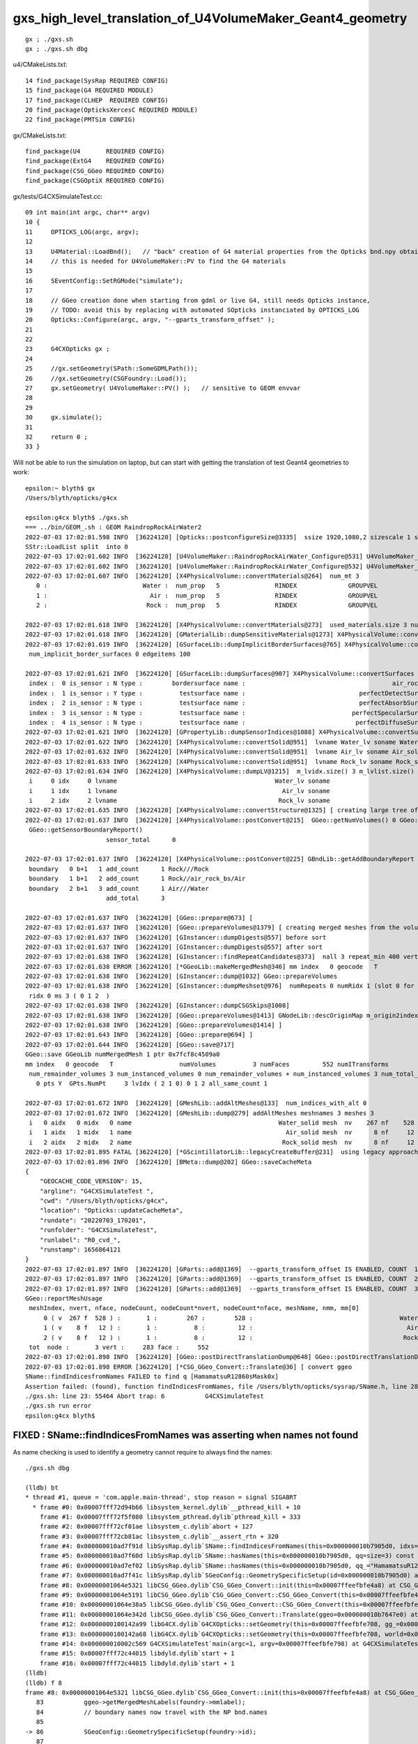 gxs_high_level_translation_of_U4VolumeMaker_Geant4_geometry
=============================================================

::

    gx ; ./gxs.sh 
    gx ; ./gxs.sh dbg 



u4/CMakeLists.txt::

     14 find_package(SysRap REQUIRED CONFIG)
     15 find_package(G4 REQUIRED MODULE)
     17 find_package(CLHEP  REQUIRED CONFIG)
     20 find_package(OpticksXercesC REQUIRED MODULE)
     22 find_package(PMTSim CONFIG)

gx/CMakeLists.txt::

    find_package(U4       REQUIRED CONFIG)
    find_package(ExtG4    REQUIRED CONFIG)
    find_package(CSG_GGeo REQUIRED CONFIG)
    find_package(CSGOptiX REQUIRED CONFIG)

gx/tests/G4CXSimulateTest.cc::

     09 int main(int argc, char** argv)
     10 {
     11     OPTICKS_LOG(argc, argv);
     12 
     13     U4Material::LoadBnd();   // "back" creation of G4 material properties from the Opticks bnd.npy obtained from SSim::Load 
     14     // this is needed for U4VolumeMaker::PV to find the G4 materials
     15 
     16     SEventConfig::SetRGMode("simulate");
     17 
     18     // GGeo creation done when starting from gdml or live G4, still needs Opticks instance,  
     19     // TODO: avoid this by replacing with automated SOpticks instanciated by OPTICKS_LOG
     20     Opticks::Configure(argc, argv, "--gparts_transform_offset" );
     21 
     22 
     23     G4CXOpticks gx ;
     24 
     25     //gx.setGeometry(SPath::SomeGDMLPath()); 
     26     //gx.setGeometry(CSGFoundry::Load()); 
     27     gx.setGeometry( U4VolumeMaker::PV() );   // sensitive to GEOM envvar
     28 
     29 
     30     gx.simulate();
     31 
     32     return 0 ;
     33 }


Will not be able to run the simulation on laptop, 
but can start with getting the translation of test Geant4 geometries to work::

    epsilon:~ blyth$ gx
    /Users/blyth/opticks/g4cx

    epsilon:g4cx blyth$ ./gxs.sh 
    === ../bin/GEOM_.sh : GEOM RaindropRockAirWater2
    2022-07-03 17:02:01.598 INFO  [36224120] [Opticks::postconfigureSize@3335]  ssize 1920,1080,2 sizescale 1 sz uvec4(1920, 1080, 2, 0) ssz uvec4(1920, 1080, 2, 0)
    SStr::LoadList split  into 0
    2022-07-03 17:02:01.602 INFO  [36224120] [U4VolumeMaker::RaindropRockAirWater_Configure@531] U4VolumeMaker_RaindropRockAirWater_HALFSIDE 100
    2022-07-03 17:02:01.602 INFO  [36224120] [U4VolumeMaker::RaindropRockAirWater_Configure@532] U4VolumeMaker_RaindropRockAirWater_FACTOR 1
    2022-07-03 17:02:01.607 INFO  [36224120] [X4PhysicalVolume::convertMaterials@264]  num_mt 3
       0 :                          Water :  num_prop   5               RINDEX              GROUPVEL              RAYLEIGH             ABSLENGTH        REEMISSIONPROB 
       1 :                            Air :  num_prop   5               RINDEX              GROUPVEL              RAYLEIGH             ABSLENGTH        REEMISSIONPROB 
       2 :                           Rock :  num_prop   5               RINDEX              GROUPVEL              RAYLEIGH             ABSLENGTH        REEMISSIONPROB 

    2022-07-03 17:02:01.618 INFO  [36224120] [X4PhysicalVolume::convertMaterials@273]  used_materials.size 3 num_material_with_efficiency 0
    2022-07-03 17:02:01.618 INFO  [36224120] [GMaterialLib::dumpSensitiveMaterials@1273] X4PhysicalVolume::convertMaterials num_sensitive_materials 0
    2022-07-03 17:02:01.619 INFO  [36224120] [GSurfaceLib::dumpImplicitBorderSurfaces@765] X4PhysicalVolume::convertSurfaces
     num_implicit_border_surfaces 0 edgeitems 100

    2022-07-03 17:02:01.621 INFO  [36224120] [GSurfaceLib::dumpSurfaces@907] X4PhysicalVolume::convertSurfaces num_surfaces 5 edgeitems 100
     index :  0 is_sensor : N type :        bordersurface name :                                        air_rock_bs bpv1 air_pv bpv2 rock_pv .
     index :  1 is_sensor : Y type :          testsurface name :                               perfectDetectSurface .
     index :  2 is_sensor : N type :          testsurface name :                               perfectAbsorbSurface .
     index :  3 is_sensor : N type :          testsurface name :                             perfectSpecularSurface .
     index :  4 is_sensor : N type :          testsurface name :                              perfectDiffuseSurface .
    2022-07-03 17:02:01.621 INFO  [36224120] [GPropertyLib::dumpSensorIndices@1088] X4PhysicalVolume::convertSurfaces  NumSensorIndices 1 ( 1  ) 
    2022-07-03 17:02:01.622 INFO  [36224120] [X4PhysicalVolume::convertSolid@951]  lvname Water_lv soname Water_solid [--x4skipsolidname] n
    2022-07-03 17:02:01.632 INFO  [36224120] [X4PhysicalVolume::convertSolid@951]  lvname Air_lv soname Air_solid [--x4skipsolidname] n
    2022-07-03 17:02:01.633 INFO  [36224120] [X4PhysicalVolume::convertSolid@951]  lvname Rock_lv soname Rock_solid [--x4skipsolidname] n
    2022-07-03 17:02:01.634 INFO  [36224120] [X4PhysicalVolume::dumpLV@1215]  m_lvidx.size() 3 m_lvlist.size() 3 edgeitems 100
     i     0 idx     0 lvname                                           Water_lv soname                                        Water_solid
     i     1 idx     1 lvname                                             Air_lv soname                                          Air_solid
     i     2 idx     2 lvname                                            Rock_lv soname                                         Rock_solid
    2022-07-03 17:02:01.635 INFO  [36224120] [X4PhysicalVolume::convertStructure@1325] [ creating large tree of GVolume instances
    2022-07-03 17:02:01.637 INFO  [36224120] [X4PhysicalVolume::postConvert@215]  GGeo::getNumVolumes() 0 GGeo::getNumSensorVolumes() 0
     GGeo::getSensorBoundaryReport() 
                          sensor_total      0

    2022-07-03 17:02:01.637 INFO  [36224120] [X4PhysicalVolume::postConvert@225] GBndLib::getAddBoundaryReport edgeitems 100 num_boundary_add 3
     boundary   0 b+1   1 add_count      1 Rock///Rock
     boundary   1 b+1   2 add_count      1 Rock//air_rock_bs/Air
     boundary   2 b+1   3 add_count      1 Air///Water
                          add_total      3

    2022-07-03 17:02:01.637 INFO  [36224120] [GGeo::prepare@673] [
    2022-07-03 17:02:01.637 INFO  [36224120] [GGeo::prepareVolumes@1379] [ creating merged meshes from the volume tree 
    2022-07-03 17:02:01.637 INFO  [36224120] [GInstancer::dumpDigests@557] before sort
    2022-07-03 17:02:01.637 INFO  [36224120] [GInstancer::dumpDigests@557] after sort
    2022-07-03 17:02:01.638 INFO  [36224120] [GInstancer::findRepeatCandidates@373]  nall 3 repeat_min 400 vertex_min 0 num_repcan 0
    2022-07-03 17:02:01.638 ERROR [36224120] [*GGeoLib::makeMergedMesh@346] mm index   0 geocode   T                  numVolumes          3 numFaces         552 numITransforms           0 numITransforms*numVolumes           0 GParts N GPts Y
    2022-07-03 17:02:01.638 INFO  [36224120] [GInstancer::dump@1032] GGeo::prepareVolumes
    2022-07-03 17:02:01.638 INFO  [36224120] [GInstancer::dumpMeshset@976]  numRepeats 0 numRidx 1 (slot 0 for global non-instanced) 
     ridx 0 ms 3 ( 0 1 2  ) 
    2022-07-03 17:02:01.638 INFO  [36224120] [GInstancer::dumpCSGSkips@1008] 
    2022-07-03 17:02:01.638 INFO  [36224120] [GGeo::prepareVolumes@1413] GNodeLib::descOriginMap m_origin2index.size 3
    2022-07-03 17:02:01.638 INFO  [36224120] [GGeo::prepareVolumes@1414] ]
    2022-07-03 17:02:01.643 INFO  [36224120] [GGeo::prepare@694] ]
    2022-07-03 17:02:01.644 INFO  [36224120] [GGeo::save@717] 
    GGeo::save GGeoLib numMergedMesh 1 ptr 0x7fcf8c4509a0
    mm index   0 geocode   T                  numVolumes          3 numFaces         552 numITransforms           1 numITransforms*numVolumes           3 GParts N GPts Y
     num_remainder_volumes 3 num_instanced_volumes 0 num_remainder_volumes + num_instanced_volumes 3 num_total_faces 552 num_total_faces_woi 552 (woi:without instancing) 
       0 pts Y  GPts.NumPt     3 lvIdx ( 2 1 0) 0 1 2 all_same_count 1

    2022-07-03 17:02:01.672 INFO  [36224120] [GMeshLib::addAltMeshes@133]  num_indices_with_alt 0
    2022-07-03 17:02:01.672 INFO  [36224120] [GMeshLib::dump@279] addAltMeshes meshnames 3 meshes 3
     i   0 aidx   0 midx   0 name                                        Water_solid mesh  nv    267 nf    528
     i   1 aidx   1 midx   1 name                                          Air_solid mesh  nv      8 nf     12
     i   2 aidx   2 midx   2 name                                         Rock_solid mesh  nv      8 nf     12
    2022-07-03 17:02:01.895 FATAL [36224120] [*GScintillatorLib::legacyCreateBuffer@231]  using legacy approach, avoid this by GScintillatorLib::setGeant4InterpolatedICDF  
    2022-07-03 17:02:01.896 INFO  [36224120] [BMeta::dump@202] GGeo::saveCacheMeta
    {
        "GEOCACHE_CODE_VERSION": 15,
        "argline": "G4CXSimulateTest ",
        "cwd": "/Users/blyth/opticks/g4cx",
        "location": "Opticks::updateCacheMeta",
        "rundate": "20220703_170201",
        "runfolder": "G4CXSimulateTest",
        "runlabel": "R0_cvd_",
        "runstamp": 1656864121
    }
    2022-07-03 17:02:01.897 INFO  [36224120] [GParts::add@1369]  --gparts_transform_offset IS ENABLED, COUNT  1 ridx 0 tranOffset 0
    2022-07-03 17:02:01.897 INFO  [36224120] [GParts::add@1369]  --gparts_transform_offset IS ENABLED, COUNT  2 ridx 0 tranOffset 1
    2022-07-03 17:02:01.897 INFO  [36224120] [GParts::add@1369]  --gparts_transform_offset IS ENABLED, COUNT  3 ridx 0 tranOffset 2
    GGeo::reportMeshUsage
     meshIndex, nvert, nface, nodeCount, nodeCount*nvert, nodeCount*nface, meshName, nmm, mm[0] 
         0 ( v  267 f  528 ) :       1 :        267 :        528 :                                        Water_solid :  1 :    0
         1 ( v    8 f   12 ) :       1 :          8 :         12 :                                          Air_solid :  1 :    0
         2 ( v    8 f   12 ) :       1 :          8 :         12 :                                         Rock_solid :  1 :    0
     tot  node :       3 vert :     283 face :     552
    2022-07-03 17:02:01.898 INFO  [36224120] [GGeo::postDirectTranslationDump@648] GGeo::postDirectTranslationDump NOT --dumpsensor numSensorVolumes 0
    2022-07-03 17:02:01.898 ERROR [36224120] [*CSG_GGeo_Convert::Translate@36] [ convert ggeo 
    SName::findIndicesfromNames FAILED to find q [HamamatsuR12860sMask0x]
    Assertion failed: (found), function findIndicesFromNames, file /Users/blyth/opticks/sysrap/SName.h, line 280.
    ./gxs.sh: line 23: 55464 Abort trap: 6           G4CXSimulateTest
    ./gxs.sh run error
    epsilon:g4cx blyth$ 


FIXED : SName::findIndicesFromNames was asserting when names not found 
-------------------------------------------------------------------------

As name checking is used to identify a geometry cannot require to always find the names::

    ./gxs.sh dbg 

    (lldb) bt
    * thread #1, queue = 'com.apple.main-thread', stop reason = signal SIGABRT
      * frame #0: 0x00007fff72d94b66 libsystem_kernel.dylib`__pthread_kill + 10
        frame #1: 0x00007fff72f5f080 libsystem_pthread.dylib`pthread_kill + 333
        frame #2: 0x00007fff72cf01ae libsystem_c.dylib`abort + 127
        frame #3: 0x00007fff72cb81ac libsystem_c.dylib`__assert_rtn + 320
        frame #4: 0x000000010ad7f91d libSysRap.dylib`SName::findIndicesFromNames(this=0x000000010b7905d0, idxs=size=0, qq=size=3) const at SName.h:280
        frame #5: 0x000000010ad7f60d libSysRap.dylib`SName::hasNames(this=0x000000010b7905d0, qq=size=3) const at SName.h:300
        frame #6: 0x000000010ad7ef02 libSysRap.dylib`SName::hasNames(this=0x000000010b7905d0, qq_="HamamatsuR12860sMask0x,HamamatsuR12860_PMT_20inch,NNVTMCPPMT_PMT_20inch", delim=',') const at SName.h:295
        frame #7: 0x000000010ad7f41c libSysRap.dylib`SGeoConfig::GeometrySpecificSetup(id=0x000000010b7905d0) at SGeoConfig.cc:170
        frame #8: 0x00000001064e5321 libCSG_GGeo.dylib`CSG_GGeo_Convert::init(this=0x00007ffeefbfe4a8) at CSG_GGeo_Convert.cc:86
        frame #9: 0x00000001064e5191 libCSG_GGeo.dylib`CSG_GGeo_Convert::CSG_GGeo_Convert(this=0x00007ffeefbfe4a8, foundry_=0x000000010b7909f0, ggeo_=0x000000010b7647e0) at CSG_GGeo_Convert.cc:73
        frame #10: 0x00000001064e38a5 libCSG_GGeo.dylib`CSG_GGeo_Convert::CSG_GGeo_Convert(this=0x00007ffeefbfe4a8, foundry_=0x000000010b7909f0, ggeo_=0x000000010b7647e0) at CSG_GGeo_Convert.cc:67
        frame #11: 0x00000001064e342d libCSG_GGeo.dylib`CSG_GGeo_Convert::Translate(ggeo=0x000000010b7647e0) at CSG_GGeo_Convert.cc:37
        frame #12: 0x0000000100142a99 libG4CX.dylib`G4CXOpticks::setGeometry(this=0x00007ffeefbfe708, gg_=0x000000010b7647e0) at G4CXOpticks.cc:38
        frame #13: 0x0000000100142a68 libG4CX.dylib`G4CXOpticks::setGeometry(this=0x00007ffeefbfe708, world=0x000000010b7636c0) at G4CXOpticks.cc:33
        frame #14: 0x000000010002c569 G4CXSimulateTest`main(argc=1, argv=0x00007ffeefbfe798) at G4CXSimulateTest.cc:27
        frame #15: 0x00007fff72c44015 libdyld.dylib`start + 1
        frame #16: 0x00007fff72c44015 libdyld.dylib`start + 1
    (lldb) 
    (lldb) f 8
    frame #8: 0x00000001064e5321 libCSG_GGeo.dylib`CSG_GGeo_Convert::init(this=0x00007ffeefbfe4a8) at CSG_GGeo_Convert.cc:86
       83  	    ggeo->getMergedMeshLabels(foundry->mmlabel); 
       84  	    // boundary names now travel with the NP bnd.names 
       85  	
    -> 86  	    SGeoConfig::GeometrySpecificSetup(foundry->id);
       87  	
       88  	    const char* cxskiplv = SGeoConfig::CXSkipLV() ; 
       89  	    const char* cxskiplv_idxlist = SGeoConfig::CXSkipLV_IDXList() ;  
    (lldb) p foundry->id
    (SName *) $0 = 0x000000010b7905d0
    (lldb) 


    (lldb) f 7
    frame #7: 0x000000010ad7f41c libSysRap.dylib`SGeoConfig::GeometrySpecificSetup(id=0x000000010b7905d0) at SGeoConfig.cc:170
       167 	void SGeoConfig::GeometrySpecificSetup(const SName* id)  // static
       168 	{
       169 	    const char* JUNO_names = "HamamatsuR12860sMask0x,HamamatsuR12860_PMT_20inch,NNVTMCPPMT_PMT_20inch" ;  
    -> 170 	    bool JUNO_detected = id->hasNames(JUNO_names); 
       171 	    LOG(info) << " JUNO_detected " << JUNO_detected ; 
       172 	    if(JUNO_detected)
       173 	    {
    (lldb) 

    (lldb) f 5
    frame #5: 0x000000010ad7f60d libSysRap.dylib`SName::hasNames(this=0x000000010b7905d0, qq=size=3) const at SName.h:300
       297 	inline bool SName::hasNames( const std::vector<std::string>& qq ) const 
       298 	{
       299 	    std::vector<unsigned> idxs ; 
    -> 300 	    findIndicesFromNames(idxs, qq); 
       301 	    bool has_all = qq.size() == idxs.size() ; 
       302 	    return has_all ; 
       303 	}
    (lldb) 



FIXED : issue : QScint tripped up by test geometry without any scintillator
---------------------------------------------------------------------------------

::

    lldb) bt
    * thread #1, queue = 'com.apple.main-thread', stop reason = signal SIGABRT
      * frame #0: 0x00007fff72d94b66 libsystem_kernel.dylib`__pthread_kill + 10
        frame #1: 0x00007fff72f5f080 libsystem_pthread.dylib`pthread_kill + 333
        frame #2: 0x00007fff72cf01ae libsystem_c.dylib`abort + 127
        frame #3: 0x00007fff72cb81ac libsystem_c.dylib`__assert_rtn + 320
        frame #4: 0x000000010a9b18cf libQUDARap.dylib`QScint::MakeScintTex(src=0x000000010c192b00, hd_factor=20) at QScint.cc:82
        frame #5: 0x000000010a9b17d2 libQUDARap.dylib`QScint::QScint(this=0x000000010c192ad0, icdf=0x000000010b60c790, hd_factor=20) at QScint.cc:39
        frame #6: 0x000000010a9b2063 libQUDARap.dylib`QScint::QScint(this=0x000000010c192ad0, icdf=0x000000010b60c790, hd_factor=20) at QScint.cc:42
        frame #7: 0x000000010a8f83ab libQUDARap.dylib`QSim::UploadComponents(ssim=0x000000010c110d00) at QSim.cc:118
        frame #8: 0x00000001069091d8 libCSGOptiX.dylib`CSGOptiX::InitSim(ssim=0x000000010c110d00) at CSGOptiX.cc:154
        frame #9: 0x00000001069099dc libCSGOptiX.dylib`CSGOptiX::Create(fd=0x000000010c111da0) at CSGOptiX.cc:172
        frame #10: 0x0000000100142ad9 libG4CX.dylib`G4CXOpticks::setGeometry(this=0x00007ffeefbfe708, fd_=0x000000010c111da0) at G4CXOpticks.cc:44
        frame #11: 0x0000000100142aaa libG4CX.dylib`G4CXOpticks::setGeometry(this=0x00007ffeefbfe708, gg_=0x000000010b799c10) at G4CXOpticks.cc:39
        frame #12: 0x0000000100142a68 libG4CX.dylib`G4CXOpticks::setGeometry(this=0x00007ffeefbfe708, world=0x000000010b798af0) at G4CXOpticks.cc:33
        frame #13: 0x000000010002c569 G4CXSimulateTest`main(argc=1, argv=0x00007ffeefbfe798) at G4CXSimulateTest.cc:27
        frame #14: 0x00007fff72c44015 libdyld.dylib`start + 1
        frame #15: 0x00007fff72c44015 libdyld.dylib`start + 1
    (lldb) 


Need cleaner way to cope with no scint::

    2022-07-03 17:39:14.013 ERROR [16606] [*CSG_GGeo_Convert::Translate@53] ] convert ggeo 
    2022-07-03 17:39:14.014 ERROR [16606] [*CSGFoundry::getOriginCFBase@2027]  CAUTION HOW YOU USE THIS : MISUSE CAN EASILY LEAD TO INCONSISTENCY BETWEEN RESULTS AND GEOMETRY 
    2022-07-03 17:39:14.014 INFO  [16606] [*CSGOptiX::Create@169] fd.descBase CSGFoundry.descBase  CFBase - OriginCFBase -
    fd.descBase 2022-07-03 17:39:14.015 ERROR [16606] [*CSGFoundry::getOriginCFBase@2027]  CAUTION HOW YOU USE THIS : MISUSE CAN EASILY LEAD TO INCONSISTENCY BETWEEN RESULTS AND GEOMETRY 
    CSGFoundry.descBase  CFBase - OriginCFBase -
    2022-07-03 17:39:15.462 FATAL [16606] [*QScint::MakeScintTex@83]  unexpected shape of src (0, 4096, 1, )
    Assertion failed: (expected_shape), function MakeScintTex, file /Users/blyth/opticks/qudarap/QScint.cc, line 85.
    ./gxs.sh: line 23:  2769 Abort trap: 6           G4CXSimulateTest
    ./gxs.sh run error
    epsilon:g4cx blyth$ 


HMM where does SSim come from::

    148 void CSGOptiX::InitSim( const SSim* ssim  )
    149 {
    150     if(SEventConfig::IsRGModeRender()) return ;
    151     if(ssim == nullptr) LOG(fatal) << "simulate/simtrace modes require SSim/QSim setup" ;
    152     assert(ssim);
    153 
    154     QSim::UploadComponents(ssim);
    155 
    156     QSim* sim = new QSim ;
    157     LOG(info) << sim->desc() ;
    158 }

Coming from fd->sim::

    167 CSGOptiX* CSGOptiX::Create(CSGFoundry* fd )
    168 {
    169     LOG(info) << "fd.descBase " << ( fd ? fd->descBase() : "-" ) ;
    170     std::cout << "fd.descBase " << ( fd ? fd->descBase() : "-" ) << std::endl ;
    171 
    172     InitSim(fd->sim);
    173     InitGeo(fd);
    174 
    175     CSGOptiX* cx = new CSGOptiX(fd) ;
    176 
    177     QSim* qs = QSim::Get() ;
    178 
    179     qs->setLauncher(cx);
    180 
    181     QEvent* event = qs->event ;
    182     event->setMeta( fd->meta.c_str() );
    183 
    184     // DONE: setup QEvent as SCompProvider of NP arrays allowing SEvt to drive QEvent download
    185     return cx ;
    186 }

::

     35 void G4CXOpticks::setGeometry(const GGeo* gg_)
     36 {
     37     gg = gg_ ;
     38     CSGFoundry* fd_ = CSG_GGeo_Convert::Translate(gg) ;
     39     setGeometry(fd_);
     40 }
     41 void G4CXOpticks::setGeometry(CSGFoundry* fd_)
     42 {
     43     fd = fd_ ;
     44     cx = CSGOptiX::Create(fd);
     45     qs = cx->sim ;
     46 }


Find where SSim coming from in translation::

    epsilon:opticks blyth$ opticks-f SSim | grep -v sysrap
    ./CSGOptiX/CSGOptiX.h:struct SSim ; 
    ./CSGOptiX/CSGOptiX.h:    static void InitSim( const SSim* ssim ); 
    ./CSGOptiX/tests/CSGOptiXSimulateTest.cc:with standard CFBASE basis CSGFoundry/SSim input arrays. 
    ./CSGOptiX/tests/CSGOptiXSimulateTest.cc:Notice that the standard SSim input arrays are loaded without the corresponding standard geometry
    ./CSGOptiX/tests/CSGOptiXSimulateTest.cc:using the intentional arms length (SSim subdirectory/NPFold) relationship between CSGFoundry and SSim. 
    ./CSGOptiX/tests/CSGOptiXSimulateTest.cc:#include "SSim.hh"
    ./CSGOptiX/tests/CSGOptiXSimulateTest.cc:    const SSim* ssim = SSim::Load() ;  // standard $CFBase/CSGFoundry/SSim
    ./CSGOptiX/tests/CSGOptiXSimulateTest.cc:    fdl->setOverrideSim(ssim);    // local geometry with standard SSim inputs 
    ./CSGOptiX/tests/CXRaindropTest.cc:#include "SSim.hh"
    ./CSGOptiX/tests/CXRaindropTest.cc:    SSim* ssim = SSim::Load();
    ./CSGOptiX/tests/CXRaindropTest.cc:    ssim->save("$CFBASE_LOCAL/CSGFoundry/SSim" ); // DIRTY: FOR PYTHON CONSUMPTION
    ./CSGOptiX/tests/CXRaindropTest.cc:    CSGOptiX* cx = CSGOptiX::Create(fdl); // encumbent SSim used for QSim setup in here 
    ./CSGOptiX/tests/CSGOptiXSimTest.cc:    CSGFoundry* fd = CSGFoundry::Load() ;  // standard OPTICKS_KEY CFBase/CSGFoundry geometry and SSim
    ./CSGOptiX/tests/CSGOptiXSimtraceTest.cc:#include "SSim.hh"
    ./CSGOptiX/CSGOptiX.cc:void CSGOptiX::InitSim( const SSim* ssim  )
    ./CSGOptiX/CSGOptiX.cc:    if(ssim == nullptr) LOG(fatal) << "simulate/simtrace modes require SSim/QSim setup" ;
    ./CSGOptiX/cxsim.sh:cxsim.sh : CSGOptiXSimTest : standard geometry and SSim inputs 
    ./CSG/CSGFoundry.h:struct SSim ; 
    ./CSG/CSGFoundry.h:    void setOverrideSim( const SSim* ssim ); 
    ./CSG/CSGFoundry.h:    const SSim* getSim() const ; 
    ./CSG/CSGFoundry.h:    const SSim* sim ; 
    ./CSG/CSGFoundry.py:class SSim(NPFold):
    ./CSG/CSGFoundry.py:        sim = cls(fold=os.path.join(simbase, "SSim"))  
    ./CSG/CSGFoundry.py:        self.sim = SSim.Load(fold)
    ./CSG/CSGFoundry.cc:#include "SSim.hh"
    ./CSG/CSGFoundry.cc:#include "SSim.hh"
    ./CSG/CSGFoundry.cc:    sim(SSim::Create()),
    ./CSG/CSGFoundry.cc:    mismatch += SSim::Compare( a->sim, b->sim, true ); 
    ./CSG/CSGFoundry.cc:        LOG(fatal) << " SSim::save " << dir ;  
    ./CSG/CSGFoundry.cc:        sim->save(dir, "SSim");  
    ./CSG/CSGFoundry.cc:        LOG(fatal) << " CANNOT SSim::save AS sim null " ;  
    ./CSG/CSGFoundry.cc:    sim = NP::Exists(dir, "SSim") ? SSim::Load(dir, "SSim") : nullptr ; 
    ./CSG/CSGFoundry.cc:    // pass the SSim pointer from the loaded src instance, 
    ./CSG/CSGFoundry.cc:    // overriding the empty dst SSim instance 
    ./CSG/CSGFoundry.cc:void CSGFoundry::setOverrideSim( const SSim* override_sim )
    ./CSG/CSGFoundry.cc:const SSim* CSGFoundry::getSim() const 
    ./ggeo/GGeo.hh:struct SSim ; 
    ./ggeo/GGeo.hh:        void convertSim_BndLib(SSim* sim) const ; 
    ./ggeo/GGeo.hh:        void convertSim_ScintillatorLib(SSim* sim) const ; 
    ./ggeo/GGeo.hh:        void convertSim_Prop(SSim* sim) const ; 
    ./ggeo/GGeo.hh:        void convertSim_MultiFilm(SSim* sim) const ; 
    ./ggeo/GGeo.cc:#include "SSim.hh"
    ./ggeo/GGeo.cc:    SSim* sim = SSim::Get();
    ./ggeo/GGeo.cc:    if(sim == nullptr) LOG(fatal) << "SSim should have been created by CSGFoundry::CSGFoundry " ; 
    ./ggeo/GGeo.cc:void GGeo::convertSim_BndLib(SSim* sim) const 
    ./ggeo/GGeo.cc:        sim->add(SSim::BND, bnd ); 
    ./ggeo/GGeo.cc:        sim->add(SSim::OPTICAL, optical ); 
    ./ggeo/GGeo.cc:void GGeo::convertSim_ScintillatorLib(SSim* sim) const 
    ./ggeo/GGeo.cc:    sim->add(SSim::ICDF, icdf); 
    ./ggeo/GGeo.cc:void GGeo::convertSim_Prop(SSim* sim) const 
    ./ggeo/GGeo.cc:    sim->add(SSim::PROPCOM, propcom); 
    ./ggeo/GGeo.cc:void GGeo::convertSim_MultiFilm(SSim* sim) const 
    ./ggeo/GGeo.cc:        sim->add(SSim::MULTIFILM, multifilm ); 
    ./qudarap/tests/QSimTest.cc:#include "SSim.hh"
    ./qudarap/tests/QSimTest.cc:    SSim* ssim = SSim::Load(); 
    ./qudarap/tests/QPrdTest.cc:    NP* bnd = NP::Load(cfbase, "CSGFoundry/SSim/bnd.npy"); 
    ./qudarap/tests/QSimWithEventTest.cc:#include "SSim.hh"
    ./qudarap/tests/QSimWithEventTest.cc:    const SSim* ssim = SSim::Load(); 
    ./qudarap/tests/QBndTest.cc:#include "SSim.hh"
    ./qudarap/tests/QBndTest.cc:    NP* bnd = NP::Load(cfbase, "CSGFoundry/SSim/bnd.npy"); 
    ./qudarap/tests/QOpticalTest.cc:    bool exists = NP::Exists(cfbase, "CSGFoundry/SSim/optical.npy") ; 
    ./qudarap/tests/QOpticalTest.cc:    NP* optical = exists ? NP::Load(cfbase, "CSGFoundry/SSim/optical.npy") : nullptr ; 
    ./qudarap/QDebug.cc:         << " TO FIX THIS YOU PROBABLY NEED TO RERUN THE GEOMETRY CONVERSION TO UPDATE THE PERSISTED SSim IN CSGFoundry/SSim "
    ./qudarap/QBnd.hh:      as done in SSim::addFake_ 
    ./qudarap/QSim.hh:struct SSim ; 
    ./qudarap/QSim.hh:    static void UploadComponents(const SSim* ssim);   
    ./qudarap/QBnd.cc:#include "SSim.hh"
    ./qudarap/QBnd.cc:    src(SSim::NarrowIfWide(buf)),
    ./qudarap/QSim.cc:#include "SSim.hh"
    ./qudarap/QSim.cc:void QSim::UploadComponents( const SSim* ssim  )
    ./qudarap/QSim.cc:    const NP* optical = ssim->get(SSim::OPTICAL); 
    ./qudarap/QSim.cc:    const NP* bnd = ssim->get(SSim::BND); 
    ./qudarap/QSim.cc:    const NP* propcom = ssim->get(SSim::PROPCOM); 
    ./qudarap/QSim.cc:    const NP* icdf = ssim->get(SSim::ICDF); 
    ./qudarap/QSim.cc:    const NP* multifilm = ssim->get(SSim::MULTIFILM); 
    ./u4/tests/U4RecorderTest.cc:    U4Material::LoadBnd();   // "back" creation of G4 material properties from the Opticks bnd.npy obtained from SSim::Load 
    ./u4/tests/U4MaterialTest.cc:#include "SSim.hh"
    ./u4/U4Material.cc:#include "SSim.hh"
    ./u4/U4Material.cc:Load the material properties from the SSim::get_bnd array using SBnd::getPropertyGroup 
    ./u4/U4Material.cc:    SSim* sim = SSim::Load(); 
    ./g4cx/tests/G4CXSimulateTest.cc:    U4Material::LoadBnd();   // "back" creation of G4 material properties from the Opticks bnd.npy obtained from SSim::Load 
    epsilon:opticks blyth$ 



SSim instanciated by CSGFoundry::CSGFoundry and populated by GGeo::convertSim::

    2334 void GGeo::convertSim() const
    2335 {
    2336     SSim* sim = SSim::Get();
    2337     if(sim == nullptr) LOG(fatal) << "SSim should have been created by CSGFoundry::CSGFoundry " ;
    2338     assert(sim);
    2339 
    2340     convertSim_BndLib(sim);
    2341     convertSim_ScintillatorLib(sim);
    2342     convertSim_Prop(sim);
    2343     convertSim_MultiFilm(sim);
    2344 }
    2345 

::

    2387 void GGeo::convertSim_ScintillatorLib(SSim* sim) const
    2388 {
    2389     GScintillatorLib* slib = getScintillatorLib();
    2390     NP* icdf = slib->getBuf();   // assuming 1 scintillator
    2391     
    2392     LOG(error) << " icdf " << ( icdf ? icdf->sstr() : "-" ) ; 
    2393     
    2394     sim->add(SSim::ICDF, icdf);
    2395 }   

::

    2022-07-03 17:51:25.391 ERROR [121677] [GGeo::convertSim_ScintillatorLib@2392]  icdf (0, 4096, 1, )


::

    198 /**
    199 GScintillatorLib::setGeant4InterpolatedICDF
    200 ---------------------------------------------
    201 
    202 Invoked from X4PhysicalVolume::createScintillatorGeant4InterpolatedICDF
    203 which trumps the ICDF from GScintillatorLib::legacyCreateBuffer
    204 
    205 **/
    206 
    207 void GScintillatorLib::setGeant4InterpolatedICDF( NPY<double>* g4icdf )
    208 {
    209     m_g4icdf = g4icdf ;
    210 }
    211 NPY<double>* GScintillatorLib::getGeant4InterpolatedICDF() const
    212 {
    213     return m_g4icdf ;
    214 }
    215 


     389 void X4PhysicalVolume::createScintillatorGeant4InterpolatedICDF()
     390 {
     391     unsigned num_scint = m_sclib->getNumRawOriginal() ;
     392     if( num_scint == 0 ) return ;
     393     //assert( num_scint == 1 ); 
     394 
     395     typedef GPropertyMap<double> PMAP ;
     396     PMAP* pmap_en = m_sclib->getRawOriginal(0u);
     397     assert( pmap_en );
     398     assert( pmap_en->hasOriginalDomain() );
     399 
     400     NPY<double>* slow_en = pmap_en->getProperty("SLOWCOMPONENT")->makeArray();
     401     NPY<double>* fast_en = pmap_en->getProperty("FASTCOMPONENT")->makeArray();
     402 
     403     //slow_en->save("/tmp/slow_en.npy"); 
     404     //fast_en->save("/tmp/fast_en.npy"); 
     405 
     406     X4Scintillation xs(slow_en, fast_en);
     407 
     408     unsigned num_bins = 4096 ;
     409     unsigned hd_factor = 20 ;
     410     const char* material_name = pmap_en->getName() ;
     411 
     412     NPY<double>* g4icdf = xs.createGeant4InterpolatedInverseCDF(num_bins, hd_factor, material_name ) ;
     413 
     414     LOG(info)
     415         << " num_scint " << num_scint
     416         << " slow_en " << slow_en->getShapeString()
     417         << " fast_en " << fast_en->getShapeString()
     418         << " num_bins " << num_bins
     419         << " hd_factor " << hd_factor
     420         << " material_name " << material_name
     421         << " g4icdf " << g4icdf->getShapeString()
     422         ;
     423 
     424     m_sclib->setGeant4InterpolatedICDF(g4icdf);   // trumps legacyCreateBuffer
     425     m_sclib->close();   // creates and sets "THE" buffer 
     426 }



Avoid the bad icdf shape by returning nullptr when no scintillator::

     
    .NPY<double>* GScintillatorLib::createBuffer()
     {
    -    return m_g4icdf ? m_g4icdf : legacyCreateBuffer() ; 
    +    //return m_g4icdf ? m_g4icdf : legacyCreateBuffer() ; 
    +    return m_g4icdf ; 
     }
     
     GItemList*  GScintillatorLib::createNames()
     {
    -    return m_g4icdf ? geant4ICDFCreateNames() : legacyCreateNames() ;  
    +    //return m_g4icdf ? geant4ICDFCreateNames() : legacyCreateNames() ;  
    +    return m_g4icdf ? geant4ICDFCreateNames() : nullptr ;  
     }



issue : QEvent instanciated before SEvt 
--------------------------------------------

::

    (lldb) bt
    * thread #1, queue = 'com.apple.main-thread', stop reason = signal SIGABRT
      * frame #0: 0x00007fff6a490b66 libsystem_kernel.dylib`__pthread_kill + 10
        frame #1: 0x00007fff6a65b080 libsystem_pthread.dylib`pthread_kill + 333
        frame #2: 0x00007fff6a3ec1ae libsystem_c.dylib`abort + 127
        frame #3: 0x00007fff6a3b41ac libsystem_c.dylib`__assert_rtn + 320
        frame #4: 0x000000010a91f017 libQUDARap.dylib`QEvent::init(this=0x000000010b609530) at QEvent.cc:88
        frame #5: 0x000000010a91ee76 libQUDARap.dylib`QEvent::QEvent(this=0x000000010b609530) at QEvent.cc:70
        frame #6: 0x000000010a91f1c5 libQUDARap.dylib`QEvent::QEvent(this=0x000000010b609530) at QEvent.cc:68
        frame #7: 0x000000010a8f87cf libQUDARap.dylib`QSim::QSim(this=0x000000010b609490) at QSim.cc:149
        frame #8: 0x000000010a8f8fe5 libQUDARap.dylib`QSim::QSim(this=0x000000010b609490) at QSim.cc:163
        frame #9: 0x0000000106909200 libCSGOptiX.dylib`CSGOptiX::InitSim(ssim=0x000000010d204490) at CSGOptiX.cc:156
        frame #10: 0x00000001069099dc libCSGOptiX.dylib`CSGOptiX::Create(fd=0x000000010d204a50) at CSGOptiX.cc:172
        frame #11: 0x0000000100142ad9 libG4CX.dylib`G4CXOpticks::setGeometry(this=0x00007ffeefbfe708, fd_=0x000000010d204a50) at G4CXOpticks.cc:44
        frame #12: 0x0000000100142aaa libG4CX.dylib`G4CXOpticks::setGeometry(this=0x00007ffeefbfe708, gg_=0x000000010b794230) at G4CXOpticks.cc:39
        frame #13: 0x0000000100142a68 libG4CX.dylib`G4CXOpticks::setGeometry(this=0x00007ffeefbfe708, world=0x000000010b792e10) at G4CXOpticks.cc:33
        frame #14: 0x000000010002c569 G4CXSimulateTest`main(argc=1, argv=0x00007ffeefbfe798) at G4CXSimulateTest.cc:27
        frame #15: 0x00007fff6a340015 libdyld.dylib`start + 1
        frame #16: 0x00007fff6a340015 libdyld.dylib`start + 1
    (lldb) f 4
    frame #4: 0x000000010a91f017 libQUDARap.dylib`QEvent::init(this=0x000000010b609530) at QEvent.cc:88
       85  	{
       86  	    if(!sev) LOG(fatal) << "QEvent instanciated before SEvt instanciated : this is not going to fly " ; 
       87  	
    -> 88  	    assert(sev); 
       89  	    assert(evt); 
       90  	    assert(selector); 
       91  	
    (lldb) 



